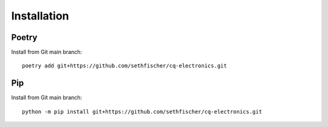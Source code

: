 ============
Installation
============


Poetry
------

Install from Git main branch::

    poetry add git+https://github.com/sethfischer/cq-electronics.git


Pip
---

Install from Git main branch::

    python -m pip install git+https://github.com/sethfischer/cq-electronics.git
